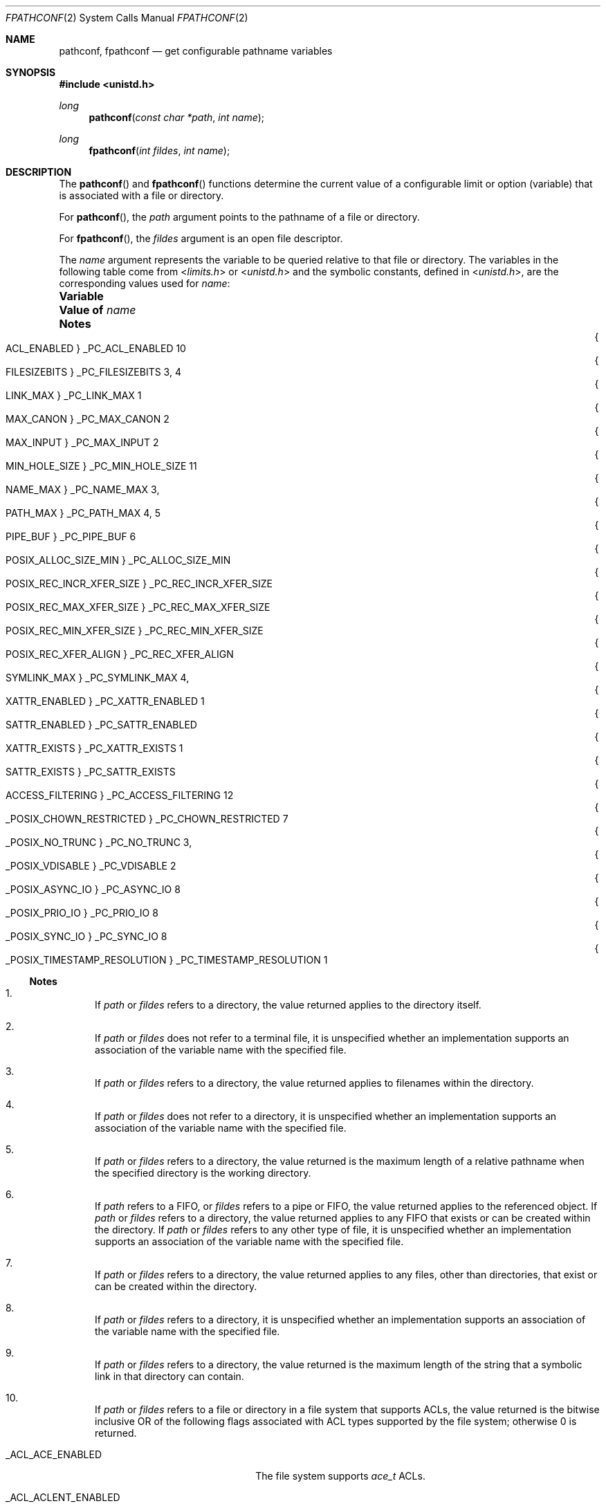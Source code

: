 .\"
.\" Sun Microsystems, Inc. gratefully acknowledges The Open Group for
.\" permission to reproduce portions of its copyrighted documentation.
.\" Original documentation from The Open Group can be obtained online at
.\" http://www.opengroup.org/bookstore/.
.\"
.\" The Institute of Electrical and Electronics Engineers and The Open
.\" Group, have given us permission to reprint portions of their
.\" documentation.
.\"
.\" In the following statement, the phrase ``this text'' refers to portions
.\" of the system documentation.
.\"
.\" Portions of this text are reprinted and reproduced in electronic form
.\" in the SunOS Reference Manual, from IEEE Std 1003.1, 2004 Edition,
.\" Standard for Information Technology -- Portable Operating System
.\" Interface (POSIX), The Open Group Base Specifications Issue 6,
.\" Copyright (C) 2001-2004 by the Institute of Electrical and Electronics
.\" Engineers, Inc and The Open Group.  In the event of any discrepancy
.\" between these versions and the original IEEE and The Open Group
.\" Standard, the original IEEE and The Open Group Standard is the referee
.\" document.  The original Standard can be obtained online at
.\" http://www.opengroup.org/unix/online.html.
.\"
.\" This notice shall appear on any product containing this material.
.\"
.\" The contents of this file are subject to the terms of the
.\" Common Development and Distribution License (the "License").
.\" You may not use this file except in compliance with the License.
.\"
.\" You can obtain a copy of the license at usr/src/OPENSOLARIS.LICENSE
.\" or http://www.opensolaris.org/os/licensing.
.\" See the License for the specific language governing permissions
.\" and limitations under the License.
.\"
.\" When distributing Covered Code, include this CDDL HEADER in each
.\" file and include the License file at usr/src/OPENSOLARIS.LICENSE.
.\" If applicable, add the following below this CDDL HEADER, with the
.\" fields enclosed by brackets "[]" replaced with your own identifying
.\" information: Portions Copyright [yyyy] [name of copyright owner]
.\"
.\"
.\" Copyright 1989 AT&T
.\" Copyright (c) 1994, X/Open Company Limited.  All Rights Reserved.
.\" Portions Copyright (c) 2009, Sun Microsystems, Inc. All Rights Reserved.
.\"
.Dd September 1, 2009
.Dt FPATHCONF 2
.Os
.Sh NAME
.Nm pathconf , fpathconf
.Nd get configurable pathname variables
.Sh SYNOPSIS
.In unistd.h
.Ft long
.Fn pathconf "const char *path" "int name"
.Ft long
.Fn fpathconf "int fildes" "int name"
.Sh DESCRIPTION
The
.Fn pathconf
and
.Fn fpathconf
functions determine the current value of a configurable limit or option
(variable) that is associated with a file or directory.
.Pp
For
.Fn pathconf ,
the
.Fa path
argument points to the pathname of a file or directory.
.Pp
For
.Fn fpathconf ,
the
.Fa fildes
argument is an open file descriptor.
.Pp
The
.Fa name
argument represents the variable to be queried relative to that
file or directory.
The variables in the following table come from
.In limits.h
or
.In unistd.h
and the symbolic constants, defined in
.In unistd.h ,
are the corresponding values used for
.Fa name :
.Bl -column "{_POSIX_TIMESTAMP_RESOLUTION}" "_PC_TIMESTAMP_RESOLUTION" "1, 11"
.It Sy Variable Ta Sy Value of Fa name Ta Sy Notes
.It Bro Dv ACL_ENABLED Brc Ta Dv _PC_ACL_ENABLED Ta 10
.It Bro Dv FILESIZEBITS Brc Ta Dv _PC_FILESIZEBITS Ta 3, 4
.It Bro Dv LINK_MAX Brc Ta Dv _PC_LINK_MAX Ta 1
.It Bro Dv MAX_CANON Brc Ta Dv _PC_MAX_CANON Ta 2
.It Bro Dv MAX_INPUT Brc Ta Dv _PC_MAX_INPUT Ta 2
.It Bro Dv MIN_HOLE_SIZE Brc Ta Dv _PC_MIN_HOLE_SIZE Ta 11
.It Bro Dv NAME_MAX Brc Ta Dv _PC_NAME_MAX Ta 3,
.It Bro Dv PATH_MAX Brc Ta Dv _PC_PATH_MAX Ta 4, 5
.It Bro Dv PIPE_BUF Brc Ta Dv _PC_PIPE_BUF Ta 6
.It Bro Dv POSIX_ALLOC_SIZE_MIN Brc Ta Dv _PC_ALLOC_SIZE_MIN Ta
.It Bro Dv POSIX_REC_INCR_XFER_SIZE Brc Ta Dv _PC_REC_INCR_XFER_SIZE Ta
.It Bro Dv POSIX_REC_MAX_XFER_SIZE Brc Ta Dv _PC_REC_MAX_XFER_SIZE Ta
.It Bro Dv POSIX_REC_MIN_XFER_SIZE Brc Ta Dv _PC_REC_MIN_XFER_SIZE Ta
.It Bro Dv POSIX_REC_XFER_ALIGN Brc Ta Dv _PC_REC_XFER_ALIGN Ta
.It Bro Dv SYMLINK_MAX Brc Ta Dv _PC_SYMLINK_MAX Ta 4,
.It Bro Dv XATTR_ENABLED Brc Ta Dv _PC_XATTR_ENABLED Ta 1
.It Bro Dv SATTR_ENABLED Brc Ta Dv _PC_SATTR_ENABLED Ta
.It Bro Dv XATTR_EXISTS Brc Ta Dv _PC_XATTR_EXISTS Ta 1
.It Bro Dv SATTR_EXISTS Brc Ta Dv _PC_SATTR_EXISTS Ta
.It Bro Dv ACCESS_FILTERING Brc Ta Dv _PC_ACCESS_FILTERING Ta 12
.It Bro Dv _POSIX_CHOWN_RESTRICTED Brc Ta Dv _PC_CHOWN_RESTRICTED Ta 7
.It Bro Dv _POSIX_NO_TRUNC Brc Ta Dv _PC_NO_TRUNC Ta 3,
.It Bro Dv _POSIX_VDISABLE Brc Ta Dv _PC_VDISABLE Ta 2
.It Bro Dv _POSIX_ASYNC_IO Brc Ta Dv _PC_ASYNC_IO Ta 8
.It Bro Dv _POSIX_PRIO_IO Brc Ta Dv _PC_PRIO_IO Ta 8
.It Bro Dv _POSIX_SYNC_IO Brc Ta Dv _PC_SYNC_IO Ta 8
.It Bro Dv _POSIX_TIMESTAMP_RESOLUTION Brc Ta Dv _PC_TIMESTAMP_RESOLUTION Ta 1
.El
.Ss Notes
.Bl -enum
.It
If
.Fa path
or
.Fa fildes
refers to a directory, the value returned applies to the directory itself.
.It
If
.Fa path
or
.Fa fildes
does not refer to a terminal file, it is unspecified whether an implementation
supports an association of the variable name with the specified file.
.It
If
.Fa path
or
.Fa fildes
refers to a directory, the value returned applies to filenames within the
directory.
.It
If
.Fa path
or
.Fa fildes
does not refer to a directory, it is unspecified whether an implementation
supports an association of the variable name with the specified file.
.It
If
.Fa path
or
.Fa fildes
refers to a directory, the value returned is the maximum length of a relative
pathname when the specified directory is the working directory.
.It
If
.Fa path
refers to a FIFO, or
.Fa fildes
refers to a pipe or FIFO,
the value returned applies to the referenced object.
If
.Fa path
or
.Fa fildes
refers to a directory, the value returned applies to any FIFO that exists or
can be created within the directory.
If
.Fa path
or
.Fa fildes
refers to any other type of file, it is unspecified whether an implementation
supports an association of the variable name with the specified file.
.It
If
.Fa path
or
.Fa fildes
refers to a directory, the value returned applies to any files, other than
directories, that exist or can be created within the directory.
.It
If
.Fa path
or
.Fa fildes
refers to a directory, it is unspecified whether an implementation supports an
association of the variable name with the specified file.
.It
If
.Fa path
or
.Fa fildes
refers to a directory, the value returned is the maximum length of the string
that a symbolic link in that directory can contain.
.It
If
.Fa path
or
.Fa fildes
refers to a file or directory in a file system that supports ACLs, the value
returned is the bitwise inclusive OR of the following flags associated with ACL
types supported by the file system; otherwise 0 is returned.
.Bl -tag -width "_ACL_ACLENT_ENABLED"
.It Dv _ACL_ACE_ENABLED
The file system supports
.Vt ace_t
ACLs.
.It Dv _ACL_ACLENT_ENABLED
The file system supports UFS
.Vt aclent_t
ACLs.
.El
.It
If a filesystem supports the reporting of holes
.Pq see Xr lseek 2 ,
.Fn pathconf
and
.Fn fpathconf
return a positive number that represents the minimum hole size returned in
bytes.
The offsets of holes returned will be aligned to this same value.
A special value of 1 is returned if the filesystem does not specify the minimum
hole size but still reports holes.
.It
If
.Fa path
or
.Fa fildes
refers to a directory and the file system in
which the directory resides supports access filtering, a non-zero value is
returned.
Otherwise, 0 is returned.
.El
.Sh RETURN VALUES
If
.Fa name
is an invalid value, the
.Fn pathconf
and
.Fn fpathconf
functions return the value -1 and the global variable
.Va errno
is set to indicate the error.
.Pp
If the variable corresponding to
.Fa name
has no limit for
.Fa path
or
.Fa fildes ,
both
.Fn pathconf
and
.Fn fpathconf
return the value -1 without changing
.Va errno .
If
.Fn pathconf
needs to use
.Fa path
to
determine the value of
.Fa name
and
.Fn pathconf
does not support the association of
.Fa name
with the file specified by
.Fa path ,
or if the
process did not have appropriate privileges to query the file specified by
.Fa path ,
or
.Fa path
does not exist,
.Fn pathconf
returns the value -1 and
.Va errno
is set to indicate the error.
.Pp
If
.Fn fpathconf
needs to use
.Fa fildes
to determine the value of
.Fa name
and
.Fn fpathconf
does not support the association of
.Fa name
with the file specified by
.Fa fildes ,
or if
.Fa fildes
is an invalid file descriptor,
.Fn fpathconf
returns the value -1 and
.Va errno
is set to indicate the error.
.Pp
Otherwise
.Fn pathconf
or
.Fn fpathconf
returns the current variable value for the file or directory without changing
.Va errno .
The value returned will not be more restrictive than the corresponding value
available to the application when it was compiled with
.In limits.h
or
.In unistd.h .
.Sh ERRORS
The
.Fn pathconf
function will fail if:
.Bl -tag -width Er
.It Bq Er EINVAL
The value of
.Fa name
is not valid.
.It Bq Er ELOOP
A loop exists in symbolic links encountered during resolution of the
.Fa path
argument.
.El
.Pp
The
.Fn fpathconf
function will fail if:
.Bl -tag -width Er
.It Bq Er EINVAL
The value of
.Fa name
is not valid.
.El
.Pp
The
.Fn pathconf
function may fail if:
.Bl -tag -width Er
.It Bq Er EACCES
Search permission is denied for a component of the path prefix.
.It Bq Er EINVAL
An association of the variable
.Fa name
with the specified file is not supported.
.It Bq Er ENAMETOOLONG
The length of the
.Fa path
argument exceeds
.Brq Dv PATH_MAX ,
or a pathname
component is longer than
.Brq Dv NAME_MAX
.Pp
As a result of encountering a symbolic link in resolution of the
.Fa path
argument, the length of the substituted
.Fa pathname
string exceeded
.Brq Dv PATH_MAX .
.It Bq Er ENOENT
A component of
.Fa path
does not name an existing file or
.Fa path
is an
empty string.
.It Bq Er ENOTDIR
A component of the
.Fa path
prefix is not a directory.
.El
.Pp
The
.Fn fpathconf
function may fail if:
.Bl -tag -width Er
.It Bq Er EBADF
The
.Fa fildes
argument is not a valid file descriptor.
.It Bq Er EINVAL
An association of the variable
.Fa name
with the specified file is not supported.
.El
.Sh USAGE
The
.Brq Dv SYMLINK_MAX
variable applies only to the
.Fn fpathconf
function.
.Sh INTERFACE STABILITY
.Sy Committed
.Sh MT-LEVEL
.Sy Async-Signal-Safe
.Sh STANDARDS
See
.Xr standards 5 .
.Sh SEE ALSO
.Xr lseek 2 ,
.Xr confstr 3C ,
.Xr sysconf 3C ,
.Xr limits.h 3HEAD ,
.Xr attributes 5 ,
.Xr standards 5

